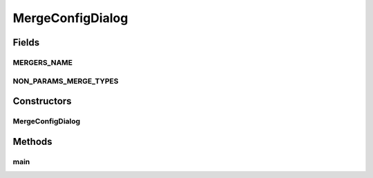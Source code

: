 .. java:import:: javax.swing DefaultComboBoxModel

.. java:import:: sem8.tirt.configsPanels BlurConfigMemo

MergeConfigDialog
=================

.. java:package:: sem8.tirt
   :noindex:

.. java:type:: public class MergeConfigDialog extends javax.swing.JDialog

   :author: Jacek

Fields
------
MERGERS_NAME
^^^^^^^^^^^^

.. java:field:: public static final String[] MERGERS_NAME
   :outertype: MergeConfigDialog

NON_PARAMS_MERGE_TYPES
^^^^^^^^^^^^^^^^^^^^^^

.. java:field:: public static final int[] NON_PARAMS_MERGE_TYPES
   :outertype: MergeConfigDialog

Constructors
------------
MergeConfigDialog
^^^^^^^^^^^^^^^^^

.. java:constructor:: public MergeConfigDialog(java.awt.Frame parent, boolean modal, AbstractVNodeConfigMemo memo)
   :outertype: MergeConfigDialog

Methods
-------
main
^^^^

.. java:method:: public static void main(String[] args)
   :outertype: MergeConfigDialog

   :param args: the command line arguments

